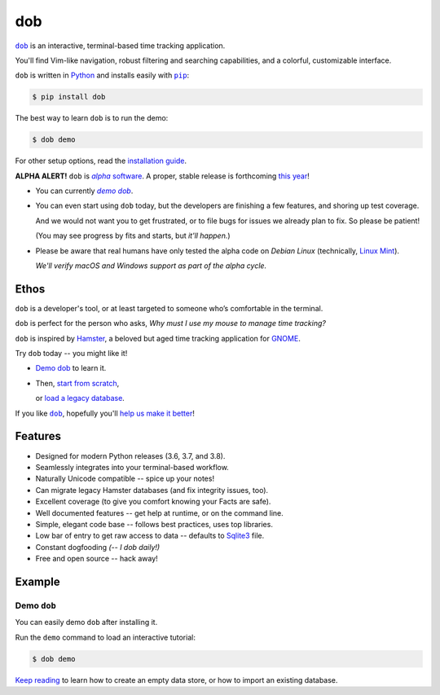 @@@
dob
@@@

.. image:: https://travis-ci.com/hotoffthehamster/dob.svg?branch=develop
  :target: https://travis-ci.com/hotoffthehamster/dob
  :alt: Build Status

.. image:: https://codecov.io/gh/hotoffthehamster/dob/branch/develop/graph/badge.svg
  :target: https://codecov.io/gh/hotoffthehamster/dob
  :alt: Coverage Status

.. image:: https://readthedocs.org/projects/dob/badge/?version=latest
  :target: https://dob.readthedocs.io/en/latest/
  :alt: Documentation Status

.. image:: https://img.shields.io/github/release/hotoffthehamster/dob.svg?style=flat
  :target: https://github.com/hotoffthehamster/dob/releases
  :alt: GitHub Release Status

.. image:: https://img.shields.io/pypi/v/dob.svg
  :target: https://pypi.org/project/dob/
  :alt: PyPI Release Status

.. image:: https://img.shields.io/github/license/hotoffthehamster/dob.svg?style=flat
  :target: https://github.com/hotoffthehamster/dob/blob/master/LICENSE
  :alt: License Status

.. |dob| replace:: ``dob``
.. _dob: https://github.com/hotoffthehamster/dob

.. |pip| replace:: ``pip``
.. _pip: https://pip.pypa.io/en/stable/

.. |demo| replace:: *demo dob*
.. _demo: `demo dob`_

|dob|_ is an interactive, terminal-based time tracking application.

You'll find Vim-like navigation,
robust filtering and searching capabilities,
and a colorful, customizable interface.

``dob`` is written in `Python <https://www.python.org/>`__
and installs easily with |pip|_:

.. code-block:: sh

    $ pip install dob

The best way to learn ``dob`` is to run the demo:

.. code-block:: sh

    $ dob demo

For other setup options, read the
`installation guide
<https://dob.readthedocs.io/en/latest/installation.html>`__.

.. |alpha-software| replace:: *alpha* software
.. _alpha-software: https://en.wikipedia.org/wiki/Software_release_life_cycle#Alpha

**ALPHA ALERT!** ``dob`` is |alpha-software|_.
A proper, stable release is forthcoming
`this year
<https://www.timeanddate.com/countdown/to?iso=20191231T235959&p0=%3A&msg=dob+alpha+egress&font=cursive>`_!

* You can currently |demo|_.

* You can even start using ``dob`` today, but the developers are
  finishing a few features, and shoring up test coverage.

  And we would not want you to get frustrated, or to file bugs for issues
  we already plan to fix. So please be patient!

  (You may see progress by fits and starts, but *it'll happen.*)

* Please be aware that real humans have only tested the alpha code
  on *Debian Linux* (technically, `Linux Mint <https://linuxmint.com/>`_).

  *We'll verify macOS and Windows support as part of the alpha cycle.*

#####
Ethos
#####

``dob`` is a developer's tool, or at least targeted to someone who’s
comfortable in the terminal.

``dob`` is perfect for the person who asks,
*Why must I use my mouse to manage time tracking?*

``dob`` is inspired by
`Hamster <https://projecthamster.wordpress.com/>`__,
a beloved but aged time tracking application for
`GNOME <https://en.wikipedia.org/wiki/GNOME>`__.

.. Give |dob|_ a try, and you might like it.

.. - You can `Demo dob`_, `Import a legacy database`__, or `Start from scratch`__.
.. - You can `demo dob`_, `import a legacy database`__, or `start from scratch`__.

.. Give |dob|_ a try, and you might like it!

Try ``dob`` today -- you might like it!

- `Demo dob`_ to learn it.

- Then, `start from scratch`__,

  or `load a legacy database`__.

__ https://dob.readthedocs.io/en/latest/usage.html#start-fresh

__ https://dob.readthedocs.io/en/latest/usage.html#upgrade-hamster

If you like |dob|_, hopefully you'll
`help us make it better
<https://dob.readthedocs.io/en/latest/contributing.html>`_!

########
Features
########

* Designed for modern Python releases (3.6, 3.7, and 3.8).
* Seamlessly integrates into your terminal-based workflow.
* Naturally Unicode compatible -- spice up your notes!
* Can migrate legacy Hamster databases (and fix integrity issues, too).
* Excellent coverage (to give you comfort knowing your Facts are safe).
* Well documented features -- get help at runtime, or on the command line.
* Simple, elegant code base -- follows best practices, uses top libraries.
* Low bar of entry to get raw access to data --
  defaults to `Sqlite3 <https://www.sqlite.org/index.html>`_ file.
* Constant dogfooding *(-- I dob daily!)*
* Free and open source -- hack away!

#######
Example
#######

Demo ``dob``
============

You can easily demo ``dob`` after installing it.

Run the ``demo`` command to load an interactive tutorial:

.. code-block:: sh

    $ dob demo

`Keep reading`__ to learn how to create an empty data store,
or how to import an existing database.

__ https://dob.readthedocs.io/en/latest/usage.html

